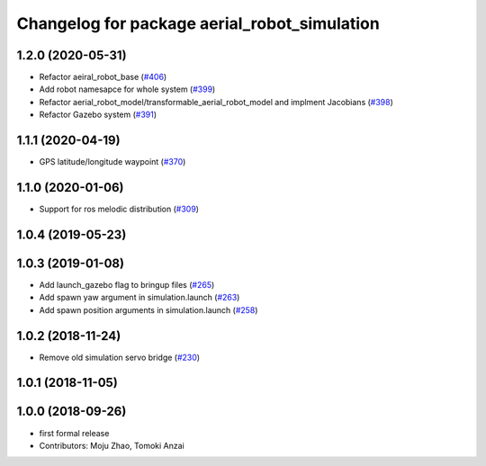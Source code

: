 ^^^^^^^^^^^^^^^^^^^^^^^^^^^^^^^^^^^^^^^^^^^^^
Changelog for package aerial_robot_simulation
^^^^^^^^^^^^^^^^^^^^^^^^^^^^^^^^^^^^^^^^^^^^^

1.2.0 (2020-05-31)
------------------
* Refactor aeiral_robot_base (`#406 <https://github.com/tongtybj/aerial_robot/issues/406>`_)
* Add robot namesapce for whole system (`#399 <https://github.com/tongtybj/aerial_robot/issues/399>`_)
* Refactor aerial_robot_model/transformable_aerial_robot_model and implment Jacobians (`#398 <https://github.com/tongtybj/aerial_robot/issues/398>`_)
* Refactor Gazebo system (`#391 <https://github.com/tongtybj/aerial_robot/issues/391>`_)

1.1.1 (2020-04-19)
------------------
* GPS latitude/longitude waypoint (`#370 <https://github.com/tongtybj/aerial_robot/issues/370>`_)

1.1.0 (2020-01-06)
------------------
* Support for ros melodic distribution (`#309 <https://github.com/tongtybj/aerial_robot/issues/309>`_)

1.0.4 (2019-05-23)
------------------

1.0.3 (2019-01-08)
------------------
* Add launch_gazebo flag to bringup files (`#265 <https://github.com/tongtybj/aerial_robot/issues/265>`_)
* Add spawn yaw argument in simulation.launch (`#263 <https://github.com/tongtybj/aerial_robot/issues/263>`_)
* Add spawn position arguments in simulation.launch (`#258 <https://github.com/tongtybj/aerial_robot/issues/258>`_)

1.0.2 (2018-11-24)
------------------
* Remove old simulation servo bridge (`#230 <https://github.com/tongtybj/aerial_robot/issues/230>`_)

1.0.1 (2018-11-05)
------------------

1.0.0 (2018-09-26)
------------------
* first formal release
* Contributors: Moju Zhao, Tomoki Anzai

